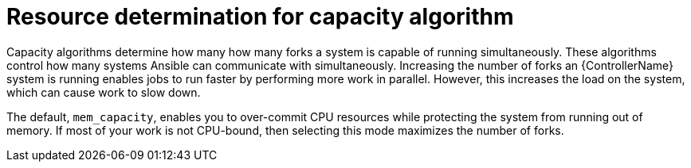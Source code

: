 [id="controller-resource-determination-for-capacity-algorithm"]

= Resource determination for capacity algorithm

Capacity algorithms determine how many how many forks a system is capable of running simultaneously. 
These algorithms control how many systems Ansible can communicate with simultaneously. 
Increasing the number of forks an {ControllerName} system is running enables jobs to run faster by performing more work in parallel.
However, this increases the load on the system, which can cause work to slow down.

The default, `mem_capacity`, enables you to over-commit CPU resources while protecting the system from running out of memory. 
If most of your work is not CPU-bound, then selecting this mode maximizes the number of forks.
